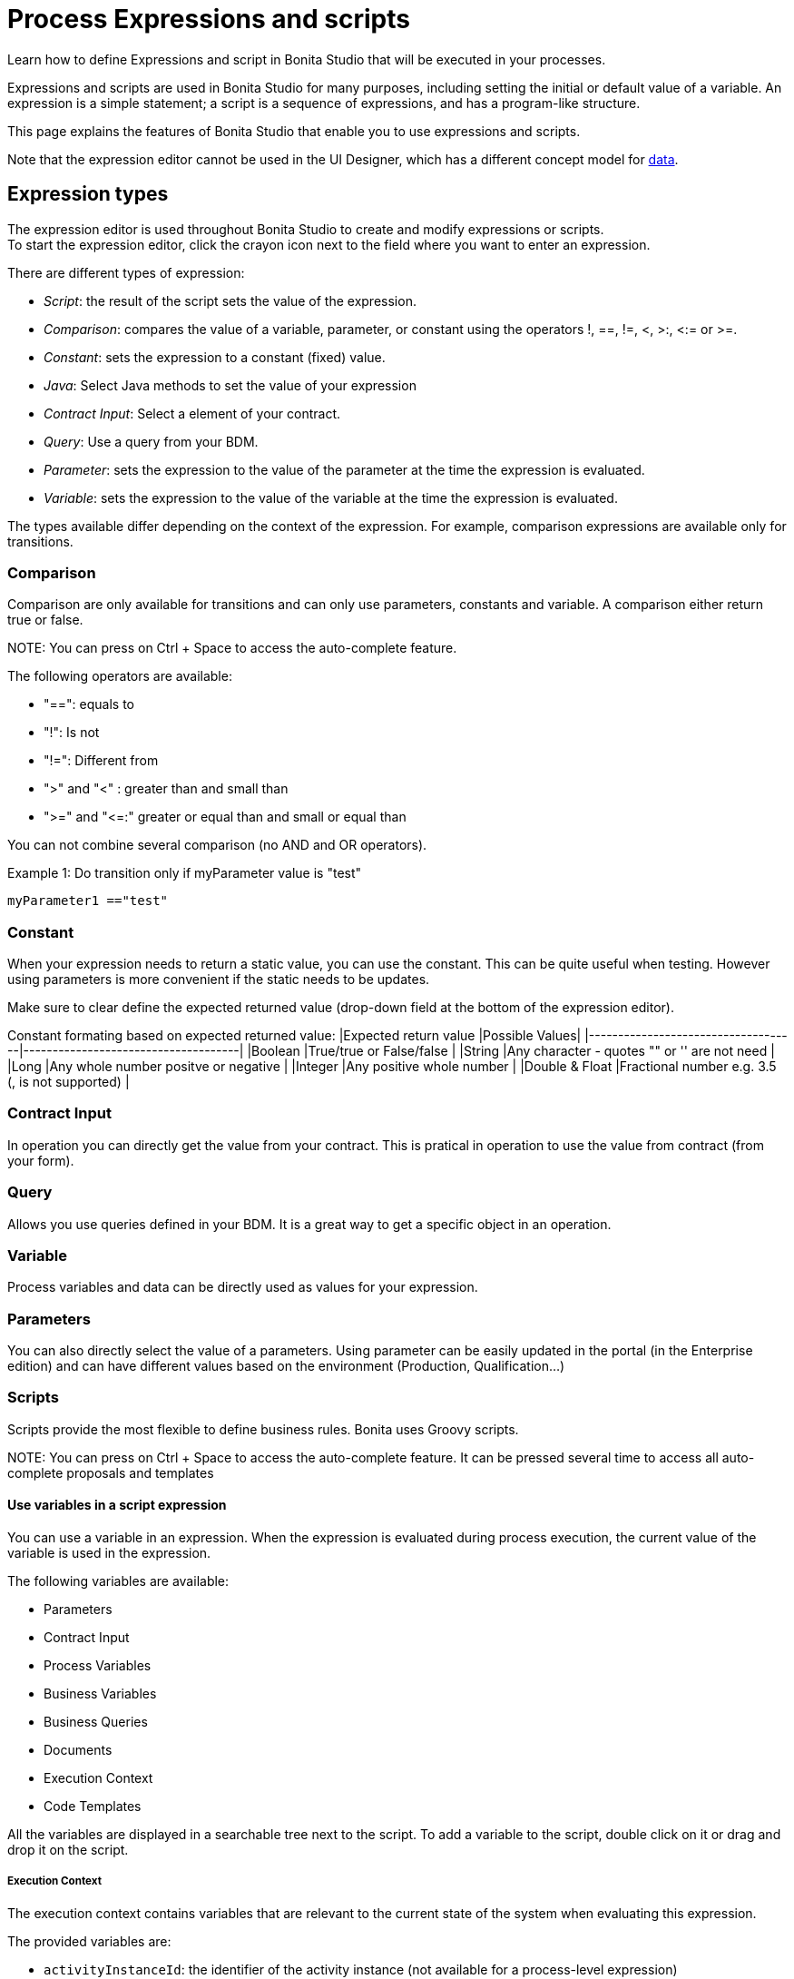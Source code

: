 = Process Expressions and scripts

Learn how to define Expressions and script in Bonita Studio that will be executed in your processes.

Expressions and scripts are used in Bonita Studio for many purposes, including setting the initial or default value of a variable.
An expression is a simple statement; a script is a sequence of expressions, and has a program-like structure.

This page explains the features of Bonita Studio that enable you to use expressions and scripts.

Note that the expression editor cannot be used in the UI Designer, which has a different concept model for xref:variables.adoc[data].

== Expression types

The expression editor is used throughout Bonita Studio to create and modify expressions or scripts. +
To start the expression editor, click the crayon icon next to the field where you want to enter an expression.

There are different types of expression:

* _Script_: the result of the script sets the value of the expression.
* _Comparison_: compares the value of a variable, parameter, or constant using the operators !, ==, !=, <, >:, <:= or >=.
* _Constant_: sets the expression to a constant (fixed) value.
* _Java_: Select Java methods to set the value of your expression
* _Contract Input_: Select a element of your contract.
* _Query_: Use a query from your BDM.
* _Parameter_: sets the expression to the value of the parameter at the time the expression is evaluated.
* _Variable_: sets the expression to the value of the variable at the time the expression is evaluated.

The types available differ depending on the context of the expression. For example, comparison expressions are available only for transitions.

=== Comparison

Comparison are only available for transitions and can only use parameters, constants and variable. A comparison either return true or false.

NOTE:
You can press on Ctrl + Space to access the auto-complete feature.


The following operators are available:

* "==": equals to
* "!": Is not
* "!=": Different from
* ">" and "<" : greater than and small than
* ">=" and "\<=:" greater or equal than and small or equal than

You can not combine several comparison (no AND and OR operators).

Example 1:
Do transition only if myParameter value is "test"

----
myParameter1 =="test"
----

=== Constant

When your expression needs to return a static value, you can use the constant. This can be quite useful when testing. However using parameters is more convenient if the static needs to be updates.

Make sure to clear define the expected returned value (drop-down field at the bottom of the expression editor).

Constant formating based on expected returned value:
|Expected return value                      |Possible Values|
|------------------------------------|-------------------------------------|
|Boolean                                              |True/true or False/false                               |
|String                                               |Any character - quotes "" or '' are not need           |
|Long                                                 |Any whole number positve or negative                   |
|Integer                                              |Any positive whole number                              |
|Double & Float                                       |Fractional number e.g. 3.5 (, is not supported)        |

=== Contract Input

In operation you can directly get the value from your contract. This is pratical in operation to use the value from contract (from your form).

=== Query

Allows you use queries defined in your BDM. It is a great way to get a specific object in an operation.

=== Variable

Process variables and data can be directly used as values for your expression.

=== Parameters

You can also directly select the value of a parameters.
Using parameter can be easily updated in the portal (in the Enterprise edition) and can have different values based on the environment (Production, Qualification...)

=== Scripts

Scripts provide the most flexible to define business rules. Bonita uses Groovy scripts.

NOTE:
You can press on Ctrl + Space to access the auto-complete feature. It can be pressed several time to access all auto-complete proposals and templates


==== Use variables in a script expression

You can use a variable in an expression. When the expression is evaluated during process execution, the current value of the variable is used in the expression.

The following variables are available:

* Parameters
* Contract Input
* Process Variables
* Business Variables
* Business Queries
* Documents
* Execution Context
* Code Templates

All the variables are displayed in a searchable tree next to the script. To add a variable to the script, double click on it or drag and drop it on the script.

===== Execution Context

The execution context contains variables that are relevant to the current state of the system when evaluating this expression.

The provided variables are:

* `activityInstanceId`: the identifier of the activity instance (not available for a process-level expression)
* `processDefinitionId`: the identifier of the process
* `processInstanceId`: the identifier of the process instance
* `rootProcessInstanceId`: for a called process or an event subprocess, the identifier of the root process (note that if there are multiple layers of called processes or subprocesses, this is the root of the hierarchy, not the parent called process or subprocesses)

The provided variables list also contains a special variable, apiAccessor. This enables you to construct API calls in a script using autocompletion. For example, to get the number of overdue open tasks, choose `apiAccessor` from the list of provided variable, then add the `processAPI`, and then add `getNumberOfOverdueOpenTasks`.

==== Basic Operations

You can use the quick access operators bar above the script to easily write your expression.

Here are some examples.

Example 1:
Do transition only if the change cost of my BDM object "Change request" is lower than 300.

----
return itemChangeRequest.changeCost <= 300
----

Example 2:
Initialize a business data from an ID

----
def questionnaireVar = questionnaireDAO.findByPersistenceId(editquestionnaireInput.persistenceId_string.toLong())
----

==== User defined functions

If a same piece of script code is needed in different locations you might want to define it once and reused it in order to avoid duplication.

In order to reuse some Groovy code you need to:

* Create a Groovy class that will be stored as part of your project in Bonita Studio
* Declare in the Groovy class one or several methods to store your code
* Configure your process(es) dependencies to include the required Groovy script file(s)
* In the expression editor, select the *Script* type and as part of your code call the method(s) declared previously

===== Create Groovy class

To create a groovy class:

* Right click on *My Project* from the *Project explorer* tree view, then *New* > *Groovy class...*.
* Enter a name for the new Groovy class (e.g. `MyClass`) and optionally for the package name (e.g. `com.mypackage`).
* Click on *Finish* button. This will open the Groovy script editor.

Note that the newly created Groovy script file is stored as part of your project.

===== Declares methods

In the previously created Groovy class you can declares methods (static or not). For example:

[source,groovy]
----
package com.mypackage

class MyClass {
	
	static def myMethod(String input) {
		return "Hello ${input}"
	}

}
----

===== Configure process dependencies

If you plan to use a Groovy method, for example to process the output of a connector, you first need to add the Groovy script file as a dependency of your process:

* Select your process pool
* In *Server* menu select *Configure*
* Select *Java dependencies*
* In the tree view, under *Groovy scripts*, select the file(s) that define the method(s) you want to use (e.g. `com/mypackage/MyClass.groovy`)
* Click on *Finish* button

===== Use a Groovy method

In order to call a Groovy method from a script defined using the expression editor you need to:

* Add the import statement at the beginning of the script. E.g.: `import com.mypackage.MyClass`
* Call the method (optionally instantiate the class if method is not static): `MyClass.myMethod("test")`

Update of process dependencies and package import can be automatically done when using code completion (this is trigger by default with the shortcut ctrl+space).

Note that the Groovy script will be embedded in the process deployment file (*.bar). If you update the Groovy script content you will need to redeploy the process in order to benefit from the modification.

==== Log messages in a Groovy script

You can xref:logging.adoc[add logging] to Groovy scripts or Java code that you develop.

==== Scripts in right operands of operations at task level

Scripts can be used to define the result of the right operand of an xref:operations.adoc[operation]. Those scripts are created in the same editor as the others, and can also call external methods and resources, but are designed as read-only scripts in the product.
WARNING:
It means that trying to directly write data to the database in those scripts (using java API methods), while it _might_ work, is considered as a bad practice, and the behaviour of those scripts is not guaranteed across versions of the product.
Data in this case, refers to documents, business objects, pages, process commentaries.


For documents, you should use the xref:documents.adoc[document type] provided in the Studio and the associated xref:operations.adoc[operations] related to this document type.
For business objects, you should use the xref:define-and-deploy-the-bdm.adoc[BDM type] provided in the Studio and the associated xref:operations.adoc[operations] related to this BDM type.
For other use case you may want to use a xref:connectors-overview.adoc[connector] to perform those write operations.
